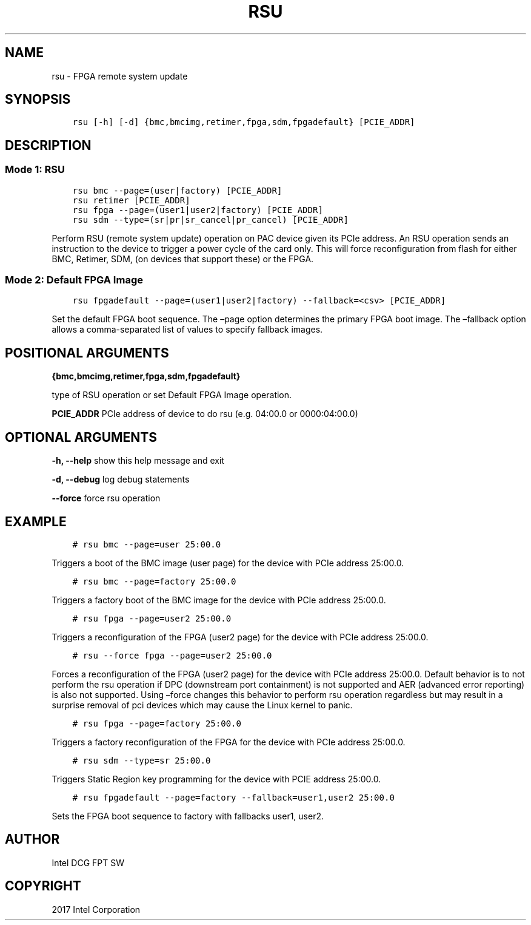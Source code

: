 .\" Man page generated from reStructuredText.
.
.TH "RSU" "8" "Feb 23, 2024" "2.12.0" "OPAE"
.SH NAME
rsu \- FPGA remote system update
.
.nr rst2man-indent-level 0
.
.de1 rstReportMargin
\\$1 \\n[an-margin]
level \\n[rst2man-indent-level]
level margin: \\n[rst2man-indent\\n[rst2man-indent-level]]
-
\\n[rst2man-indent0]
\\n[rst2man-indent1]
\\n[rst2man-indent2]
..
.de1 INDENT
.\" .rstReportMargin pre:
. RS \\$1
. nr rst2man-indent\\n[rst2man-indent-level] \\n[an-margin]
. nr rst2man-indent-level +1
.\" .rstReportMargin post:
..
.de UNINDENT
. RE
.\" indent \\n[an-margin]
.\" old: \\n[rst2man-indent\\n[rst2man-indent-level]]
.nr rst2man-indent-level -1
.\" new: \\n[rst2man-indent\\n[rst2man-indent-level]]
.in \\n[rst2man-indent\\n[rst2man-indent-level]]u
..
.SH SYNOPSIS
.INDENT 0.0
.INDENT 3.5
.sp
.nf
.ft C
rsu [\-h] [\-d] {bmc,bmcimg,retimer,fpga,sdm,fpgadefault} [PCIE_ADDR]

.ft P
.fi
.UNINDENT
.UNINDENT
.SH DESCRIPTION
.SS Mode 1: RSU
.INDENT 0.0
.INDENT 3.5
.sp
.nf
.ft C
rsu bmc \-\-page=(user|factory) [PCIE_ADDR]
rsu retimer [PCIE_ADDR]
rsu fpga \-\-page=(user1|user2|factory) [PCIE_ADDR]
rsu sdm \-\-type=(sr|pr|sr_cancel|pr_cancel) [PCIE_ADDR]
.ft P
.fi
.UNINDENT
.UNINDENT
.sp
Perform RSU (remote system update) operation on PAC device
given its PCIe address.
An RSU operation sends an instruction to the device to trigger
a power cycle of the card only. This will force reconfiguration
from flash for either BMC, Retimer, SDM, (on devices that support these)
or the FPGA.
.SS Mode 2: Default FPGA Image
.INDENT 0.0
.INDENT 3.5
.sp
.nf
.ft C
rsu fpgadefault \-\-page=(user1|user2|factory) \-\-fallback=<csv> [PCIE_ADDR]
.ft P
.fi
.UNINDENT
.UNINDENT
.sp
Set the default FPGA boot sequence. The –page option determines
the primary FPGA boot image. The –fallback option allows a comma\-separated
list of values to specify fallback images.
.SH POSITIONAL ARGUMENTS
.sp
\fB{bmc,bmcimg,retimer,fpga,sdm,fpgadefault}\fP
.sp
type of RSU operation or set Default FPGA Image operation.
.sp
\fBPCIE_ADDR\fP
PCIe address of device to do rsu (e.g. 04:00.0 or 0000:04:00.0)
.SH OPTIONAL ARGUMENTS
.sp
\fB\-h, \-\-help\fP
show this help message and exit
.sp
\fB\-d, \-\-debug\fP
log debug statements
.sp
\fB\-\-force\fP
force rsu operation
.SH EXAMPLE
.INDENT 0.0
.INDENT 3.5
.sp
.nf
.ft C
# rsu bmc \-\-page=user 25:00.0
.ft P
.fi
.UNINDENT
.UNINDENT
.sp
Triggers a boot of the BMC image (user page) for the device with PCIe
address 25:00.0.
.INDENT 0.0
.INDENT 3.5
.sp
.nf
.ft C
# rsu bmc \-\-page=factory 25:00.0
.ft P
.fi
.UNINDENT
.UNINDENT
.sp
Triggers a factory boot of the BMC image for the device with
PCIe address 25:00.0.
.INDENT 0.0
.INDENT 3.5
.sp
.nf
.ft C
# rsu fpga \-\-page=user2 25:00.0
.ft P
.fi
.UNINDENT
.UNINDENT
.sp
Triggers a reconfiguration of the FPGA (user2 page) for the
device with PCIe address 25:00.0.
.INDENT 0.0
.INDENT 3.5
.sp
.nf
.ft C
# rsu \-\-force fpga \-\-page=user2 25:00.0
.ft P
.fi
.UNINDENT
.UNINDENT
.sp
Forces a reconfiguration of the FPGA (user2 page) for the
device with PCIe address 25:00.0. Default behavior is to not perform
the rsu operation if DPC (downstream port containment) is not supported
and AER (advanced error reporting) is also not supported. Using –force
changes this behavior to perform rsu operation regardless but may result
in a surprise removal of pci devices which may cause the Linux kernel
to panic.
.INDENT 0.0
.INDENT 3.5
.sp
.nf
.ft C
# rsu fpga \-\-page=factory 25:00.0
.ft P
.fi
.UNINDENT
.UNINDENT
.sp
Triggers a factory reconfiguration of the FPGA for the device
with PCIe address 25:00.0.
.INDENT 0.0
.INDENT 3.5
.sp
.nf
.ft C
# rsu sdm \-\-type=sr 25:00.0
.ft P
.fi
.UNINDENT
.UNINDENT
.sp
Triggers Static Region key programming for the device with
PCIE address 25:00.0.
.INDENT 0.0
.INDENT 3.5
.sp
.nf
.ft C
# rsu fpgadefault \-\-page=factory \-\-fallback=user1,user2 25:00.0
.ft P
.fi
.UNINDENT
.UNINDENT
.sp
Sets the FPGA boot sequence to factory with fallbacks user1, user2.
.SH AUTHOR
Intel DCG FPT SW
.SH COPYRIGHT
2017 Intel Corporation
.\" Generated by docutils manpage writer.
.
